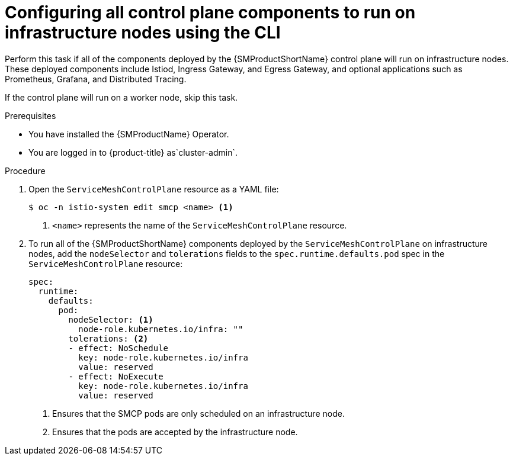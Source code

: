 // Module included in the following assemblies:
//
// * service_mesh/v2x/ossm-deployment-models.adoc

:_mod-docs-content-type: PROCEDURE
[id="ossm-config-control-plane-infrastructure-node-cli_{context}"]
= Configuring all control plane components to run on infrastructure nodes using the CLI

Perform this task if all of the components deployed by the {SMProductShortName} control plane will run on infrastructure nodes. These deployed components include Istiod, Ingress Gateway, and Egress Gateway, and optional applications such as Prometheus, Grafana, and Distributed Tracing.

If the control plane will run on a worker node, skip this task.

.Prerequisites

* You have installed the {SMProductName} Operator.
ifndef::openshift-rosa,openshift-dedicated[]
* You are logged in to {product-title} as`cluster-admin`.
endif::openshift-rosa,openshift-dedicated[]
ifdef::openshift-rosa,openshift-dedicated[]
* You are logged in to {product-title} as a user with the `dedicated-admin` role.
endif::openshift-rosa,openshift-dedicated[]

.Procedure

. Open the `ServiceMeshControlPlane` resource as a YAML file:
+
[source,terminal]
----
$ oc -n istio-system edit smcp <name> <1>
----
<1> `<name>` represents the name of the `ServiceMeshControlPlane` resource.

. To run all of the {SMProductShortName} components deployed by the `ServiceMeshControlPlane` on infrastructure nodes, add the `nodeSelector` and `tolerations` fields to the `spec.runtime.defaults.pod` spec in the `ServiceMeshControlPlane` resource:
+
[source,yaml]
----
spec:
  runtime:
    defaults:
      pod:
        nodeSelector: <1>
          node-role.kubernetes.io/infra: ""
        tolerations: <2>
        - effect: NoSchedule
          key: node-role.kubernetes.io/infra
          value: reserved
        - effect: NoExecute
          key: node-role.kubernetes.io/infra
          value: reserved
----
<1> Ensures that the SMCP pods are only scheduled on an infrastructure node.
<2> Ensures that the pods are accepted by the infrastructure node.